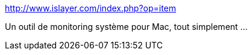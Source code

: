 :jbake-type: post
:jbake-status: published
:jbake-title: 
:jbake-tags: software,freeware,macosx,system,desktop,_mois_sept.,_année_2006
:jbake-date: 2006-09-28
:jbake-depth: ../
:jbake-uri: shaarli/1159436573000.adoc
:jbake-source: https://nicolas-delsaux.hd.free.fr/Shaarli?searchterm=http%3A%2F%2Fwww.islayer.com%2Findex.php%3Fop%3Ditem&searchtags=software+freeware+macosx+system+desktop+_mois_sept.+_ann%C3%A9e_2006
:jbake-style: shaarli

http://www.islayer.com/index.php?op=item[]

Un outil de monitoring système pour Mac, tout simplement ...
